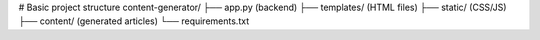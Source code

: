 # Basic project structure
content-generator/
├── app.py (backend)
├── templates/ (HTML files)
├── static/ (CSS/JS)
├── content/ (generated articles)
└── requirements.txt
